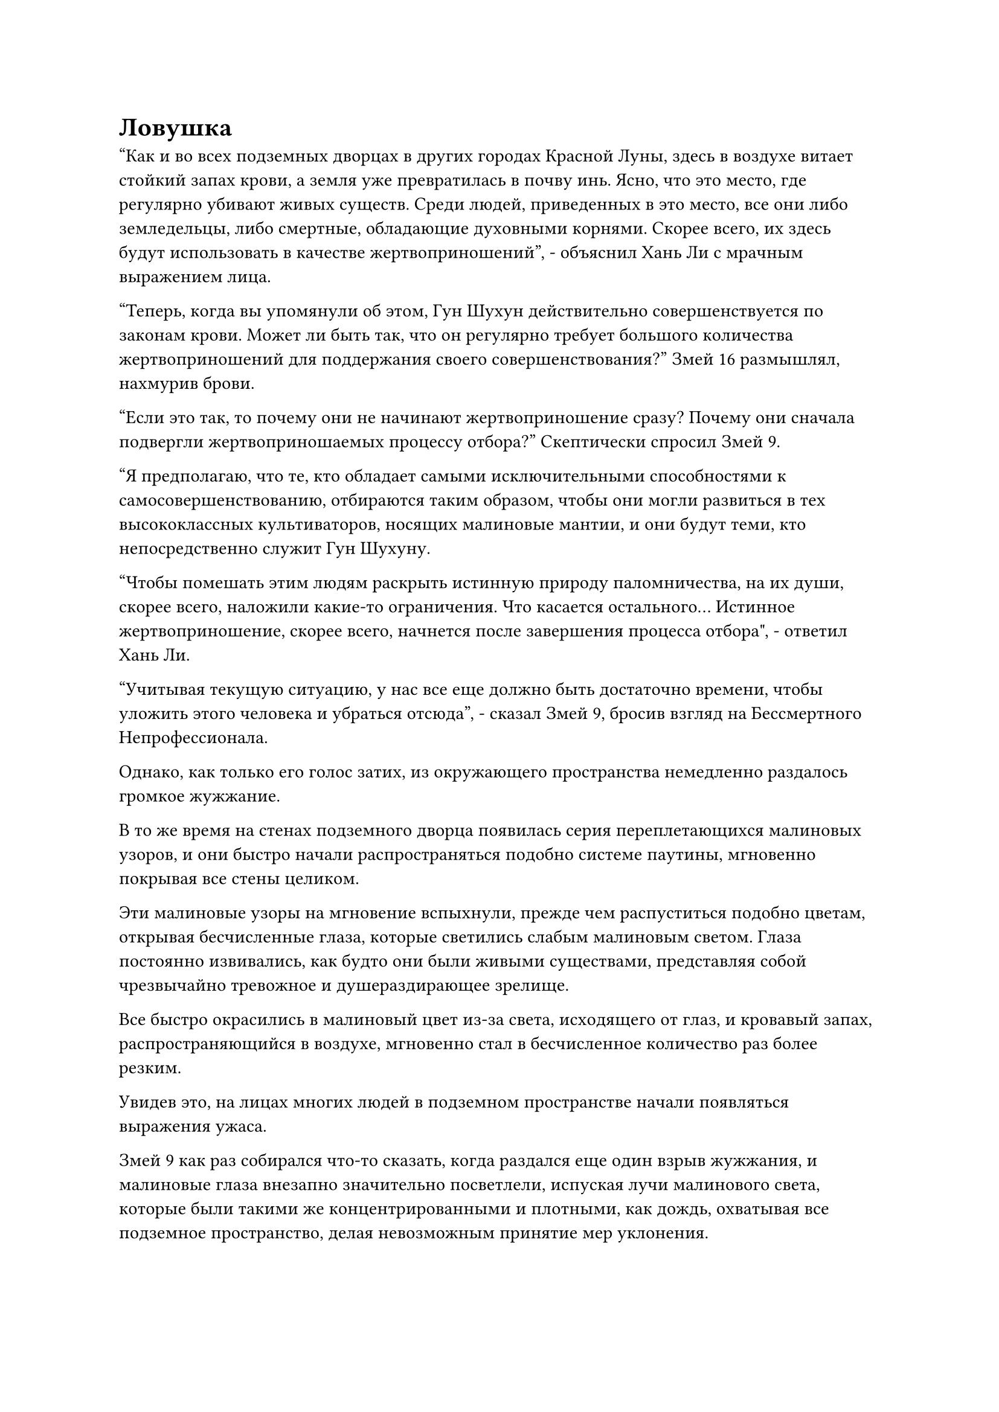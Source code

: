 = Ловушка

"Как и во всех подземных дворцах в других городах Красной Луны, здесь в воздухе витает стойкий запах крови, а земля уже превратилась в почву инь. Ясно, что это место, где регулярно убивают живых существ. Среди людей, приведенных в это место, все они либо земледельцы, либо смертные, обладающие духовными корнями. Скорее всего, их здесь будут использовать в качестве жертвоприношений", - объяснил Хань Ли с мрачным выражением лица.

"Теперь, когда вы упомянули об этом, Гун Шухун действительно совершенствуется по законам крови. Может ли быть так, что он регулярно требует большого количества жертвоприношений для поддержания своего совершенствования?" Змей 16 размышлял, нахмурив брови.

"Если это так, то почему они не начинают жертвоприношение сразу? Почему они сначала подвергли жертвоприношаемых процессу отбора?" Скептически спросил Змей 9.

"Я предполагаю, что те, кто обладает самыми исключительными способностями к самосовершенствованию, отбираются таким образом, чтобы они могли развиться в тех высококлассных культиваторов, носящих малиновые мантии, и они будут теми, кто непосредственно служит Гун Шухуну.

“Чтобы помешать этим людям раскрыть истинную природу паломничества, на их души, скорее всего, наложили какие-то ограничения. Что касается остального... Истинное жертвоприношение, скорее всего, начнется после завершения процесса отбора", - ответил Хань Ли.

"Учитывая текущую ситуацию, у нас все еще должно быть достаточно времени, чтобы уложить этого человека и убраться отсюда", - сказал Змей 9, бросив взгляд на Бессмертного Непрофессионала.

Однако, как только его голос затих, из окружающего пространства немедленно раздалось громкое жужжание.

В то же время на стенах подземного дворца появилась серия переплетающихся малиновых узоров, и они быстро начали распространяться подобно системе паутины, мгновенно покрывая все стены целиком.

Эти малиновые узоры на мгновение вспыхнули, прежде чем распуститься подобно цветам, открывая бесчисленные глаза, которые светились слабым малиновым светом. Глаза постоянно извивались, как будто они были живыми существами, представляя собой чрезвычайно тревожное и душераздирающее зрелище.

Все быстро окрасились в малиновый цвет из-за света, исходящего от глаз, и кровавый запах, распространяющийся в воздухе, мгновенно стал в бесчисленное количество раз более резким.

Увидев это, на лицах многих людей в подземном пространстве начали появляться выражения ужаса.

Змей 9 как раз собирался что-то сказать, когда раздался еще один взрыв жужжания, и малиновые глаза внезапно значительно посветлели, испуская лучи малинового света, которые были такими же концентрированными и плотными, как дождь, охватывая все подземное пространство, делая невозможным принятие мер уклонения.

Каждый отдельный луч малинового света испускал вспышки неидентифицируемых флуктуаций закона, и троица Хань Ли была очень встревожена таким развитием событий.

Они не знали, что это был за малиновый свет, но он явно не собирался приносить им какую-то пользу.

Хань Ли немедленно призвал свою Истинную Экстремальную Мембрану, и в то же время он взмахнул рукой в воздухе, чтобы выпустить круглое желтое зеркало и кулон из лазурного нефрита, которые мгновенно превратились в пару ореолов, один желтый, другой лазурный, оба из которых расположились вокруг него.

Он получил эти сокровища от Тухара, Великого культиватора Вознесения расы Холодного Кристалла, которого он убил, и он носил их именно на случай подобных ситуаций.

Змей 9 также отреагировал чрезвычайно быстро, создав ручную печать, когда вокруг него появилась серия синих волн, образующих ряд слоев, которые защищали его тело со всех сторон.

Тем временем Змей 16 вызвал большой лазурный зонт, который вращался в воздухе над ним, прежде чем выпустить бесчисленные ослепительные нити лазурного света, которые ниспадали вниз, образуя шар лазурного света, охватывающий все его тело.

"Что происходит? Процесс отбора все еще не завершен..."

Намек на недоумение появился в глазах Бессмертного непрофессионала при виде алых глаз, которые появились вокруг него, но прежде чем у него появился шанс обдумать ситуацию дальше, бесчисленные лучи алого света пронзили воздух.

Казалось, он очень боялся этих лучей малинового света, и он немедленно открыл рот, чтобы выпустить малиновый флаг, который мгновенно превратился в барьер малинового света, окутавший все его тело.

Лучи багрового света распространялись чрезвычайно быстро, в мгновение ока приземляясь на всех, кто находился в подземном пространстве.

Световые барьеры, созданные сокровищами, вызванными троицей Хань Ли, не представляли вообще никакого препятствия, поскольку лучи малинового света с легкостью проходили сквозь них, прежде чем исчезнуть в их телах.

Выражение лица Хань Ли резко изменилось, когда он увидел это, и он немедленно проверил свое собственное внутреннее состояние своим духовным чутьем.

Однако малиновый свет исчез без следа после того, как вошел в его тело, к его большому шоку и беспокойству.

Прямо в этот момент странная вибрация начала раздаваться в ушах Хань Ли.

По какой-то причине его сердце внезапно начало бешено колотиться неконтролируемым образом, и частота сердечных сокращений быстро увеличивалась.

В то же время, его кровообращение также ускорилось в несколько раз, в результате чего все его тело стало обжигающе горячим, и магическая сила в его даньтяне также становилась нестабильной из-за его сильно бьющегося сердца.

Встревоженные взгляды появились на лицах Змея 9 и Змея 16, и они явно испытывали то же самое, что и Хань Ли.

"Что происходит?"

"Что это за ужасное чувство?"

"Я не могу этого вынести..."

"Аргх!"

Череда леденящих кровь воплей вперемешку с глухими ударами раздалась со всех сторон, и троица Хань Ли огляделась и обнаружила, что все смертные и низкосортные культиваторы, в которых попали лучи багрового света, непрерывно дрожали, в то время как их кожа также стала ярко-красной.

Сразу же после этого их тела раздулись, прежде чем взорваться облаками вязкого кровавого тумана.

Всего за несколько секунд сотни тысяч людей в окрестностях превратились в кровавый туман, образовав удушливое облако, которое распространилось по всему подземному пространству.

Когда алые глаза на стенах моргнули, кровавый туман в подземном пространстве быстро сгустился, образовав серию кровавых облаков. В отсутствие всех людей, чьи тела были взорваны, подземное пространство стало полностью пустым.

В результате вокруг больше не было никаких препятствий, которые закрывали бы обзор троице Хань Ли, и они обнаружили, что вместе с ними в подземелье находятся еще четыре человека.

Это был не кто иной, как Змей 8 и его группа, и им каким-то образом удалось проникнуть и в это место.

Змей 9 и Змей 16 были очень рады видеть это.

Несмотря на их различия, воссоединение с союзниками в опасных ситуациях всегда было хорошей новостью. Объединив силы семи Истинных Бессмертных, они, несомненно, смогли бы найти выход.

Хань Ли быстро окинул взглядом кровавые облака в небе, и его сердце тут же слегка сжалось. Яркий лазурный свет исходил от его тела, когда он собрал всю свою магическую силу и применил несколько секретных техник подряд, чтобы попытаться подавить волнение в своем теле, но что бы он ни делал, его состояние отказывалось улучшаться, а сердцебиение становилось все быстрее и быстрее.

Взрыв неописуемой силы накапливался в его теле, прежде чем устремиться к сердцу, в то время как другой тип энергии наполнял его тело, заставляя его быстро расширяться.

Странный малиновый цвет появился на его коже, но он был очень слабым.

Заметив этот малиновый отблеск на своей собственной коже, Хань Ли немедленно вспомнил о том, что случилось с теми смертными и низкосортными культиваторами, прежде чем их тела взорвались.

Такой же малиновый цвет появился и на коже всех остальных шести временных членов Гильдии, но что было весьма удивительно для них, так это то, что на лице человека в фиолетовой мантии на приподнятой платформе было выражение агонии, указывающее на то, что он, похоже, также находился в той же ситуации, что и они. они.

Однако у них, естественно, не было свободных возможностей обратить на него хоть какое-то внимание.

На данный момент природа ситуации уже была очевидна.

Они думали, что им удалось пробраться в подземный дворец незамеченными, но на самом деле они уже были обнаружены Гун Шухуном, который воспользовался их планом заманить их в ловушку в этом подземном пространстве. Чтобы не возбуждать их подозрений, казалось, он даже был готов пожертвовать этим своим бессмертным подчиненным-непрофессионалом.

Малиновые глаза на стенах все еще непрерывно мигали, испуская один луч малинового света за другим, и все делали все возможное, чтобы принять меры уклонения, но лучи света по-прежнему постоянно попадали в них.

С каждым лучом малинового света, попадавшим в цель, взрыв странной силы законов проникал в тело цели, еще больше ускоряя ее сердцебиение.

В течение всего нескольких секунд всем казалось, что их сердца вот-вот выпрыгнут из груди, и это было чрезвычайно мучительное и вызывающее панику чувство.

Среди семерых из них Хань Ли был единственным, кто все еще держался относительно хорошо. Уже достигнув Истинно Экстремального тела, его физическое телосложение намного превосходило телосложение среднего бессмертного, и это также относилось к его сердцу.

Несмотря на то, что его сердцебиение также постоянно ускорялось, пока это было терпимо для него.

У Змея 9 было мрачное выражение лица, и в этот момент он больше не предпринимал никаких попыток скрыть свою магическую силу. Он начал произносить заклинание, и бесчисленные синие руны вылетели из его тела, прежде чем переплетаться, образуя тонкий защитный барьер.

Барьер был довольно тонким, но он испускал мощные всплески колебаний воды.

Лучи малинового света все еще могли проходить через синий защитный барьер, но в процессе они явно значительно уменьшились.

Похоже, что сила законов может быть остановлена только силой законов... Хань Ли подумал про себя, увидев это.

Хань Ли и Змей 9 все еще были в приличном состоянии на данный момент, но то же самое не относилось к Змею 16.

Несмотря на то, что он также делал все возможное, его тело все еще неуклонно опухало, а кожа стала красной, как кровь, того же оттенка, что и кровь, которая бесконтрольно хлестала из его отверстий.

"Мы должны найти способ выбраться отсюда!" Змей 9 закричал, поднимаясь в воздух в виде полосы синего света.

Змей 16 немедленно последовал за ним.

Хань Ли был наименее затронут багровым светом из всех присутствующих, но, естественно, ему никоим образом не пошло на пользу оставаться в этом месте, поэтому он тоже последовал за ним.

Змей 8 и остальные также быстро поднялись в воздух, увидев это.

Во время своего подъема Змей 9 с силой взмахнул рукой в воздухе, чтобы выпустить синий летающий кинжал, который в мгновение ока превратился в гигантский синий клинок длиной более 100 футов. Лезвие издав звуки завывающего ветра и грохочущего грома, яростно врезалось в каменный потолок подземного помещения.

Однако, как только синее лезвие соприкоснулось с потолком, огромное пространство малинового света внезапно появилось с потолка без какого-либо предупреждения, образуя малиновый световой барьер с бесчисленными рунами, непрерывно растекающимися по его поверхности.

Раздался оглушительный лязг, как будто гигантское синее лезвие ударилось о металлическую стену, и барьер малинового света остался совершенно невредимым, даже ни в малейшей степени не дрогнув от силы удара.

Выражение лица Змея 9 резко изменилось, когда он увидел это.

Прямо в этот момент черный шип, окутанный черным светом, вырвался из тела Змея 16, и в его глазах появилось настойчивое выражение, когда он выпустил полный рот эссенции крови, которая в мгновение ока исчезла в черном шипе.

Черный шип немедленно начал ярко светиться, быстро вращаясь, и бесчисленные крошечные руны появились на его поверхности рядом с дугами черных молний среди череды грохочущих раскатов грома.

Пространство вслед за черной молнией сильно задрожало, и в воздухе даже появились какие-то черные пространственные разломы.

#pagebreak()